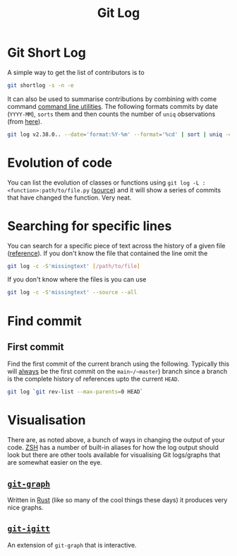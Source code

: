 :PROPERTIES:
:ID:       0b6eddb6-eb5c-4f26-aaea-beed3505f195
:mtime:    20240224205636 20240205164459 20231115133528
:ctime:    20231115133528
:END:
#+TITLE: Git Log
#+FILETAGS: :git:log:history:search:regex:

* Git Short Log

A simple way to get the list of contributors is to

#+begin_src sh
  git shortlog -s -n -e
#+end_src

It can also be used to summarise contributions by combining with come command [[id:9c6257dc-cbef-4291-8369-b3dc6c173cf2][command line utilities]]. The following
formats commits by date (~YYYY-MM~), ~sorts~ them and then counts the number of ~uniq~ observations (from [[https://github.blog/2022-12-12-highlights-from-git-2-39/][here]]).

#+begin_src sh
  git log v2.38.0.. --date='format:%Y-%m' --format='%cd' | sort | uniq -c
#+end_src

* Evolution of code

You can list the evolution of classes or functions using ~git log -L :<function>:path/to/file.py~ ([[https://mastodon.social/@chmouel@fosstodon.org/111278958440113991][source]]) and it will
show a series of commits that have changed the function. Very neat.

* Searching for specific lines

You can search for a specific piece of text across the history of a given file ([[https://stackoverflow.com/questions/12591247/how-to-find-commit-when-line-was-deleted-removed][reference]]). If you don't know the file
that contained the line omit the

#+begin_src bash
git log -c -S'missingtext' [/path/to/file]
#+end_src

If you don't know where the files is you can use

#+begin_src bash
git log -c -S'missingtext' --source --all
#+end_src

* Find commit

** First commit

Find the first commit of the current branch using the following. Typically this will _always_ be the first commit on the
~main~/~master~) branch since a branch is the complete history of references upto the current ~HEAD~.

#+begin_src bash
  git log `git rev-list --max-parents=0 HEAD`
#+end_src

* Visualisation

There are, as noted above, a bunch of ways in changing the output of your code. [[id:a1b78518-31e8-4fd3-a36f-d8f152832138][ZSH]] has a number of built-in aliases for
how the log output should look but there are other tools available for visualising Git logs/graphs that are somewhat
easier on the eye.

** [[https://github.com/mlange-42/git-graph][~git-graph~]]

Written in [[id:3469c33e-7c61-46c7-b01e-655695f3b93c][Rust]] (like so many of the cool things these days) it produces very nice graphs.

** [[https://github.com/mlange-42/git-igitt][~git-igitt~]]

An extension of ~git-graph~ that is interactive.
